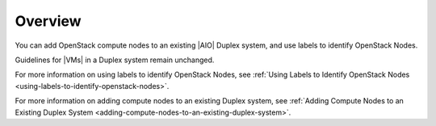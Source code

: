 
.. zmd1590003300772
.. _node-management-overview:

========
Overview
========

You can add OpenStack compute nodes to an existing |AIO| Duplex system, and use
labels to identify OpenStack Nodes.

Guidelines for |VMs| in a Duplex system remain unchanged.

For more information on using labels to identify OpenStack Nodes, see
:ref:`Using Labels to Identify OpenStack Nodes
<using-labels-to-identify-openstack-nodes>`.

For more information on adding compute nodes to an existing Duplex system, see
:ref:`Adding Compute Nodes to an Existing Duplex System
<adding-compute-nodes-to-an-existing-duplex-system>`.

